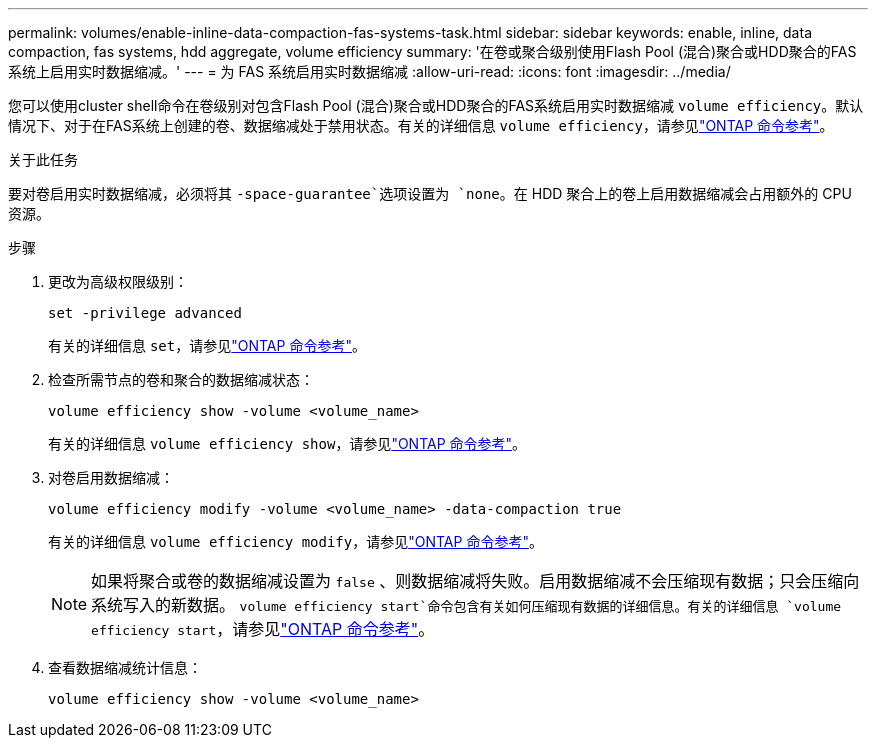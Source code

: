 ---
permalink: volumes/enable-inline-data-compaction-fas-systems-task.html 
sidebar: sidebar 
keywords: enable, inline, data compaction, fas systems, hdd aggregate, volume efficiency 
summary: '在卷或聚合级别使用Flash Pool (混合)聚合或HDD聚合的FAS系统上启用实时数据缩减。' 
---
= 为 FAS 系统启用实时数据缩减
:allow-uri-read: 
:icons: font
:imagesdir: ../media/


[role="lead"]
您可以使用cluster shell命令在卷级别对包含Flash Pool (混合)聚合或HDD聚合的FAS系统启用实时数据缩减 `volume efficiency`。默认情况下、对于在FAS系统上创建的卷、数据缩减处于禁用状态。有关的详细信息 `volume efficiency`，请参见link:https://docs.netapp.com/us-en/ontap-cli/search.html?q=volume+efficiency["ONTAP 命令参考"^]。

.关于此任务
要对卷启用实时数据缩减，必须将其 `-space-guarantee`选项设置为 `none`。在 HDD 聚合上的卷上启用数据缩减会占用额外的 CPU 资源。

.步骤
. 更改为高级权限级别：
+
[source, cli]
----
set -privilege advanced
----
+
有关的详细信息 `set`，请参见link:https://docs.netapp.com/us-en/ontap-cli/set.html["ONTAP 命令参考"^]。

. 检查所需节点的卷和聚合的数据缩减状态：
+
[source, cli]
----
volume efficiency show -volume <volume_name>
----
+
有关的详细信息 `volume efficiency show`，请参见link:https://docs.netapp.com/us-en/ontap-cli/volume-efficiency-show.html["ONTAP 命令参考"^]。

. 对卷启用数据缩减：
+
[source, cli]
----
volume efficiency modify -volume <volume_name> -data-compaction true
----
+
有关的详细信息 `volume efficiency modify`，请参见link:https://docs.netapp.com/us-en/ontap-cli/volume-efficiency-modify.html["ONTAP 命令参考"^]。

+
[NOTE]
====
如果将聚合或卷的数据缩减设置为 `false` 、则数据缩减将失败。启用数据缩减不会压缩现有数据；只会压缩向系统写入的新数据。 `volume efficiency start`命令包含有关如何压缩现有数据的详细信息。有关的详细信息 `volume efficiency start`，请参见link:https://docs.netapp.com/us-en/ontap-cli/volume-efficiency-start.html["ONTAP 命令参考"^]。

====
. 查看数据缩减统计信息：
+
[source, cli]
----
volume efficiency show -volume <volume_name>
----


